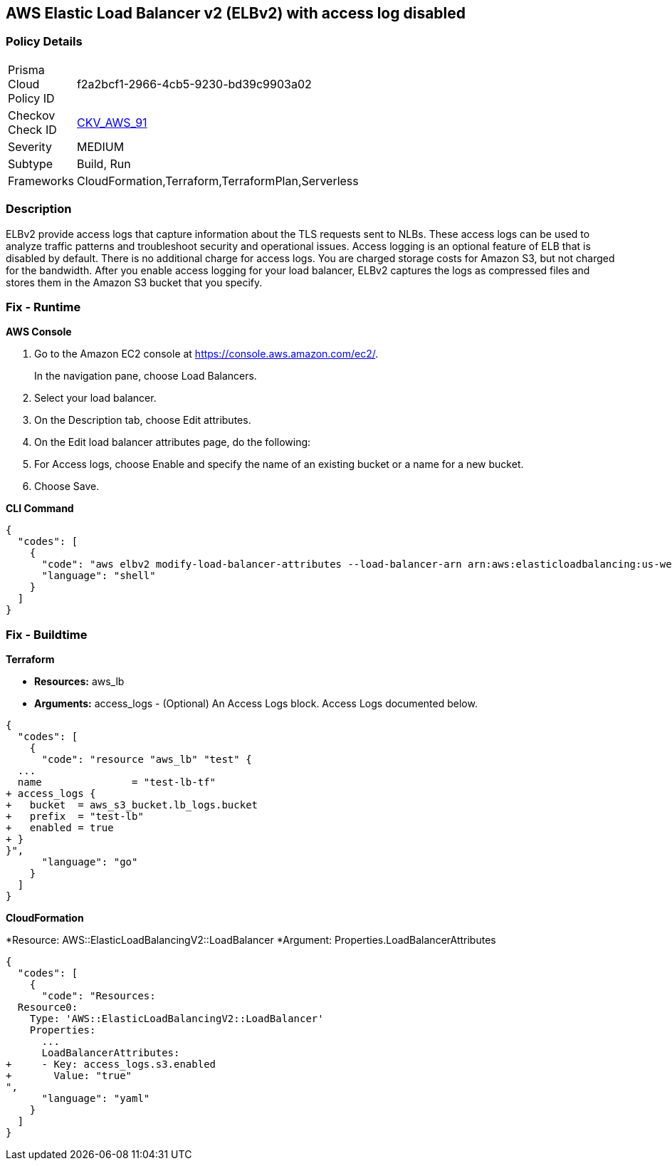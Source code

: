 == AWS Elastic Load Balancer v2 (ELBv2) with access log disabled


=== Policy Details 

[width=45%]
[cols="1,1"]
|=== 
|Prisma Cloud Policy ID 
| f2a2bcf1-2966-4cb5-9230-bd39c9903a02

|Checkov Check ID 
| https://github.com/bridgecrewio/checkov/tree/master/checkov/terraform/checks/resource/aws/ELBv2AccessLogs.py[CKV_AWS_91]

|Severity
|MEDIUM

|Subtype
|Build, Run

|Frameworks
|CloudFormation,Terraform,TerraformPlan,Serverless

|=== 



=== Description 


ELBv2 provide access logs that capture information about the TLS requests sent to NLBs.
These access logs can be used to analyze traffic patterns and troubleshoot security and operational issues.
Access logging is an optional feature of ELB that is disabled by default.
There is no additional charge for access logs.
You are charged storage costs for Amazon S3, but not charged for the bandwidth.
After you enable access logging for your load balancer, ELBv2 captures the logs as compressed files and stores them in the Amazon S3 bucket that you specify.

=== Fix - Runtime


*AWS Console* 



. Go to the Amazon EC2 console at https://console.aws.amazon.com/ec2/.
+
In the navigation pane, choose Load Balancers.

. Select your load balancer.

. On the Description tab, choose Edit attributes.

. On the Edit load balancer attributes page, do the following:

. For Access logs, choose Enable and specify the name of an existing bucket or a name for a new bucket.

. Choose Save.


*CLI Command* 




[source,shell]
----
{
  "codes": [
    {
      "code": "aws elbv2 modify-load-balancer-attributes --load-balancer-arn arn:aws:elasticloadbalancing:us-west-2:123456789012:loadbalancer/app/my-load-balancer/50dc6c495c0c9188 --attributes Key=access_logs.s3.enabled,Value=true Key=access_logs.s3.bucket,Value=my-loadbalancer-logs Key=access_logs.s3.prefix,Value=myapp",
      "language": "shell"
    }
  ]
}
----

=== Fix - Buildtime


*Terraform* 


* *Resources:* aws_lb
* *Arguments:* access_logs - (Optional) An Access Logs block.
Access Logs documented below.


[source,go]
----
{
  "codes": [
    {
      "code": "resource "aws_lb" "test" {
  ...
  name               = "test-lb-tf"
+ access_logs {
+   bucket  = aws_s3_bucket.lb_logs.bucket
+   prefix  = "test-lb"
+   enabled = true
+ }
}",
      "language": "go"
    }
  ]
}
----


*CloudFormation* 


*Resource: AWS::ElasticLoadBalancingV2::LoadBalancer *Argument: Properties.LoadBalancerAttributes


[source,yaml]
----
{
  "codes": [
    {
      "code": "Resources:
  Resource0:
    Type: 'AWS::ElasticLoadBalancingV2::LoadBalancer'
    Properties:
      ...
      LoadBalancerAttributes:
+     - Key: access_logs.s3.enabled
+       Value: "true"
",
      "language": "yaml"
    }
  ]
}
----
